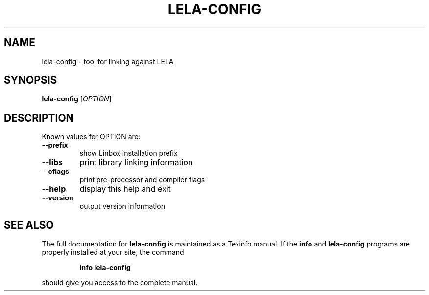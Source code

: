 .\" DO NOT MODIFY THIS FILE!  It was generated by help2man 1.36.
.TH LELA-CONFIG "1" "June 2008" "lela-config 1.1.6rc0" "User Commands"
.SH NAME
lela-config \- tool for linking against LELA
.SH SYNOPSIS
.B lela-config
[\fIOPTION\fR]
.SH DESCRIPTION
Known values for OPTION are:
.TP
\fB\-\-prefix\fR
show Linbox installation prefix
.TP
\fB\-\-libs\fR
print library linking information
.TP
\fB\-\-cflags\fR
print pre\-processor and compiler flags
.TP
\fB\-\-help\fR
display this help and exit
.TP
\fB\-\-version\fR
output version information
.SH "SEE ALSO"
The full documentation for
.B lela-config
is maintained as a Texinfo manual.  If the
.B info
and
.B lela-config
programs are properly installed at your site, the command
.IP
.B info lela-config
.PP
should give you access to the complete manual.
